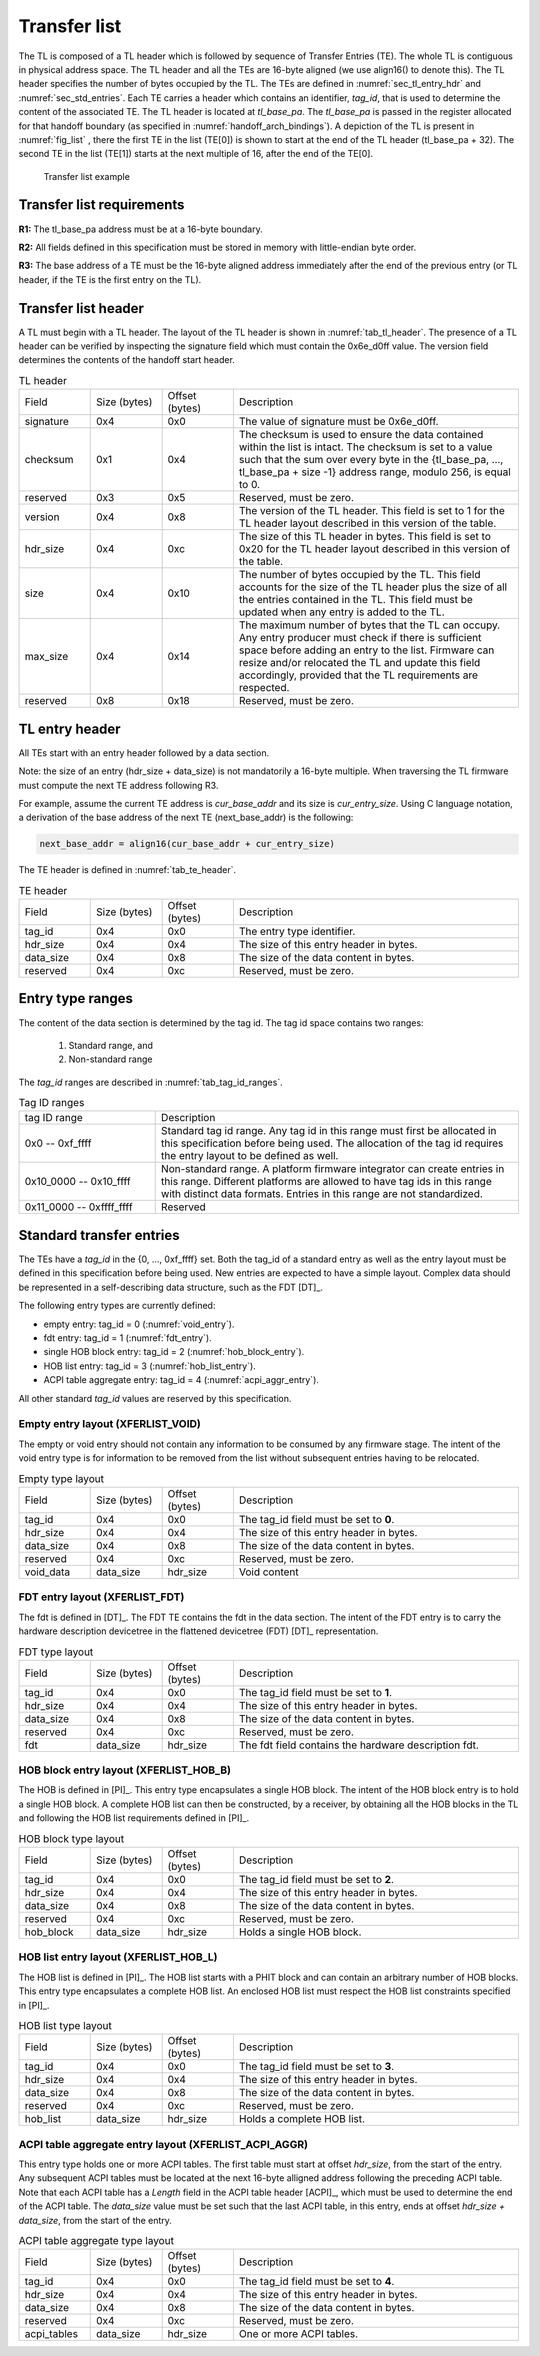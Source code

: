.. SPDX-License-Identifier: CC-BY-SA-4.0
.. SPDX-FileCopyrightText: Copyright The Firmware Handoff Specification Contributors

.. _sec_tl:

Transfer list
=============

The TL is composed of a TL header which is followed by sequence of Transfer
Entries (TE). The whole TL is contiguous in physical address space. The TL
header and all the TEs are 16-byte aligned (we use align16() to denote this).
The TL header specifies the number of bytes occupied by the
TL. The TEs are defined in :numref:`sec_tl_entry_hdr` and
:numref:`sec_std_entries`. Each TE carries a header which contains an
identifier, *tag_id*, that is used to determine the content of the associated
TE. The TL header is located at *tl_base_pa*. The *tl_base_pa* is passed in the
register allocated for that handoff boundary (as specified in
:numref:`handoff_arch_bindings`). A
depiction of the TL is present in :numref:`fig_list` , there the first TE in
the list (TE[0]) is shown to start at the end of the TL header (tl_base_pa +
32). The second TE in the list (TE[1]) starts at the next multiple of 16, after
the end of the TE[0].


.. _fig_list:
.. figure:: images/handoff_list_diagram.pdf
   :alt: Transfer list example
   :scale: 85%

   Transfer list example

Transfer list requirements
--------------------------

**R1:** The tl_base_pa address must be at a 16-byte boundary.

**R2:** All fields defined in this specification must be stored in memory with little-endian byte order.

**R3:** The base address of a TE must be the 16-byte aligned address immediately after the end of the previous entry (or TL header, if the TE is the first entry on the TL).


Transfer list header
--------------------

A TL must begin with a TL header. The layout of the TL header is shown in
:numref:`tab_tl_header`.  The presence of a TL header can be verified by
inspecting the signature field which must contain the 0x6e_d0ff value.  The
version field determines the contents of the handoff start header.

.. _tab_tl_header:
.. list-table:: TL header
   :widths: 2 2 2 8

   * - Field
     - Size (bytes)
     - Offset (bytes)
     - Description

   * - signature
     - 0x4
     - 0x0
     - The value of signature must be 0x6e_d0ff.

   * - checksum
     - 0x1
     - 0x4
     - The checksum is used to ensure the data contained within the list is intact. The checksum is set to a value such that the sum over every byte in the {tl_base_pa, …, tl_base_pa + size -1} address range, modulo 256, is equal to 0.

   * - reserved
     - 0x3
     - 0x5
     - Reserved, must be zero.

   * - version
     - 0x4
     - 0x8
     - The version of the TL header. This field is set to 1 for the TL header layout described in this version of the table.

   * - hdr_size
     - 0x4
     - 0xc
     - The size of this TL header in bytes. This field is set to 0x20 for the TL header layout described in this version of the table.

   * - size
     - 0x4
     - 0x10
     - The number of bytes occupied by the TL. This field accounts for the size of the TL header plus the size of all the entries contained in the TL. This field must be updated when any entry is added to the TL.

   * - max_size
     - 0x4
     - 0x14
     - The maximum number of bytes that the TL can occupy. Any entry producer must check if there is sufficient space before adding an entry to the list. Firmware can resize and/or relocated the TL and update this field accordingly, provided that the TL requirements are respected.

   * - reserved
     - 0x8
     - 0x18
     - Reserved, must be zero.


.. _sec_tl_entry_hdr:

TL entry header
---------------

All TEs start with an entry header followed by a data section.

Note: the size of an entry (hdr_size + data_size) is not mandatorily a 16-byte
multiple. When traversing the TL firmware must compute the next TE address following
R3.

For example, assume the current TE address is *cur_base_addr* and its size is
*cur_entry_size*.  Using C language notation, a derivation of the base address of
the next TE (next_base_addr) is the following:

.. code-block:: C

   next_base_addr = align16(cur_base_addr + cur_entry_size)

The TE header is defined in :numref:`tab_te_header`.

.. _tab_te_header:

.. list-table:: TE header
   :widths: 2 2 2 8

   * - Field
     - Size (bytes)
     - Offset (bytes)
     - Description

   * - tag_id
     - 0x4
     - 0x0
     - The entry type identifier.

   * - hdr_size
     - 0x4
     - 0x4
     - The size of this entry header in bytes.

   * - data_size
     - 0x4
     - 0x8
     - The size of the data content in bytes.

   * - reserved
     - 0x4
     - 0xc
     - Reserved, must be zero.


Entry type ranges
-----------------

The content of the data section is determined by the tag id. The tag id space contains two ranges:

 #. Standard range, and
 #. Non-standard range

The *tag_id* ranges are described in :numref:`tab_tag_id_ranges`.

.. _tab_tag_id_ranges:

.. list-table:: Tag ID ranges
   :widths: 3 8

   * - tag ID range
     - Description

   * - 0x0 -- 0xf_ffff
     - Standard tag id range. Any tag id in this range must first be allocated in this specification before being used. The allocation of the tag id requires the entry layout to be defined as well.


   * - 0x10_0000 -- 0x10_ffff
     - Non-standard range. A platform firmware integrator can create entries in this range. Different platforms are allowed to have tag ids in this range with distinct data formats. Entries in this range are not standardized.

   * - 0x11_0000 -- 0xffff_ffff
     - Reserved

.. _sec_std_entries:

Standard transfer entries
-------------------------

The TEs have a *tag_id* in the {0, ..., 0xf_ffff} set. Both
the tag_id of a standard entry as well as the entry layout
must be defined in this specification before being used.
New entries are expected to have a simple layout. Complex
data should be represented in a self-describing data
structure, such as the FDT [DT]_.

The following entry types are currently defined:

- empty entry: tag_id = 0  (:numref:`void_entry`).
- fdt entry: tag_id = 1  (:numref:`fdt_entry`).
- single HOB block entry: tag_id = 2 (:numref:`hob_block_entry`).
- HOB list entry: tag_id = 3 (:numref:`hob_list_entry`).
- ACPI table aggregate entry: tag_id = 4 (:numref:`acpi_aggr_entry`).

All other standard *tag_id* values are reserved by this specification.

.. _void_entry:

Empty entry layout (XFERLIST_VOID)
^^^^^^^^^^^^^^^^^^^^^^^^^^^^^^^^^^

The empty or void entry should not contain any information to be consumed by any firmware stage.
The intent of the void entry type is for information to be removed from the list without subsequent entries having to be relocated.

.. _tab_void:
.. list-table:: Empty type layout
   :widths: 2 2 2 8

   * - Field
     - Size (bytes)
     - Offset (bytes)
     - Description

   * - tag_id
     - 0x4
     - 0x0
     - The tag_id field must be set to **0**.

   * - hdr_size
     - 0x4
     - 0x4
     - The size of this entry header in bytes.

   * - data_size
     - 0x4
     - 0x8
     - The size of the data content in bytes.

   * - reserved
     - 0x4
     - 0xc
     - Reserved, must be zero.

   * - void_data
     - data_size
     - hdr_size
     - Void content


.. _fdt_entry:

FDT entry layout (XFERLIST_FDT)
^^^^^^^^^^^^^^^^^^^^^^^^^^^^^^^

The fdt is defined in [DT]_. The FDT TE contains the fdt in the data section.
The intent of the FDT entry is to carry the hardware description devicetree in
the flattened devicetree (FDT) [DT]_ representation.

.. _tab_fdt:
.. list-table:: FDT type layout
   :widths: 2 2 2 8

   * - Field
     - Size (bytes)
     - Offset (bytes)
     - Description

   * - tag_id
     - 0x4
     - 0x0
     - The tag_id field must be set to **1**.

   * - hdr_size
     - 0x4
     - 0x4
     - The size of this entry header in bytes.

   * - data_size
     - 0x4
     - 0x8
     - The size of the data content in bytes.

   * - reserved
     - 0x4
     - 0xc
     - Reserved, must be zero.

   * - fdt
     - data_size
     - hdr_size
     - The fdt field contains the hardware description fdt.


.. _hob_block_entry:

HOB block entry layout (XFERLIST_HOB_B)
^^^^^^^^^^^^^^^^^^^^^^^^^^^^^^^^^^^^^^^

The HOB is defined in [PI]_. This entry type encapsulates a single HOB block.
The intent of the HOB block entry is to hold a single HOB block. A complete HOB
list can then be constructed, by a receiver, by obtaining all the HOB blocks in
the TL and following the HOB list requirements defined in [PI]_.

.. _tab_hob_block:
.. list-table:: HOB block type layout
   :widths: 2 2 2 8

   * - Field
     - Size (bytes)
     - Offset (bytes)
     - Description

   * - tag_id
     - 0x4
     - 0x0
     - The tag_id field must be set to **2**.

   * - hdr_size
     - 0x4
     - 0x4
     - The size of this entry header in bytes.

   * - data_size
     - 0x4
     - 0x8
     - The size of the data content in bytes.

   * - reserved
     - 0x4
     - 0xc
     - Reserved, must be zero.

   * - hob_block
     - data_size
     - hdr_size
     - Holds a single HOB block.


.. _hob_list_entry:

HOB list entry layout (XFERLIST_HOB_L)
^^^^^^^^^^^^^^^^^^^^^^^^^^^^^^^^^^^^^^

The HOB list is defined in [PI]_. The HOB list starts with a PHIT block and can
contain an arbitrary number of HOB blocks. This entry type encapsulates a
complete HOB list.  An enclosed HOB list must respect the HOB list constraints
specified in [PI]_.

.. _tab_hob_list:
.. list-table:: HOB list type layout
   :widths: 2 2 2 8

   * - Field
     - Size (bytes)
     - Offset (bytes)
     - Description

   * - tag_id
     - 0x4
     - 0x0
     - The tag_id field must be set to **3**.

   * - hdr_size
     - 0x4
     - 0x4
     - The size of this entry header in bytes.

   * - data_size
     - 0x4
     - 0x8
     - The size of the data content in bytes.

   * - reserved
     - 0x4
     - 0xc
     - Reserved, must be zero.

   * - hob_list
     - data_size
     - hdr_size
     - Holds a complete HOB list.


.. _acpi_aggr_entry:

ACPI table aggregate entry layout (XFERLIST_ACPI_AGGR)
^^^^^^^^^^^^^^^^^^^^^^^^^^^^^^^^^^^^^^^^^^^^^^^^^^^^^^

This entry type holds one or more ACPI tables. The first table must start at
offset *hdr_size*, from the start of the entry. Any subsequent ACPI tables
must be located at the next 16-byte alligned address following the preceding
ACPI table. Note that each ACPI table has a *Length* field in the ACPI table
header [ACPI]_, which must be used to determine the end of the ACPI table.
The *data_size* value must be set such that the last ACPI table, in this entry,
ends at offset *hdr_size + data_size*, from the start of the entry.

.. _tab_acpi_aggr:
.. list-table:: ACPI table aggregate type layout
   :widths: 2 2 2 8

   * - Field
     - Size (bytes)
     - Offset (bytes)
     - Description

   * - tag_id
     - 0x4
     - 0x0
     - The tag_id field must be set to **4**.

   * - hdr_size
     - 0x4
     - 0x4
     - The size of this entry header in bytes.

   * - data_size
     - 0x4
     - 0x8
     - The size of the data content in bytes.

   * - reserved
     - 0x4
     - 0xc
     - Reserved, must be zero.

   * - acpi_tables
     - data_size
     - hdr_size
     - One or more ACPI tables.
